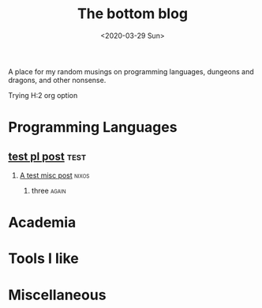 #+TITLE: The bottom blog
#+DATE: <2020-03-29 Sun>
# #+SUBTITLE: Notes from the tooonnn
#+OPTIONS: H:2 toc:nil num:nil

A place for my random musings on programming languages, dungeons and dragons,
and other nonsense.

Trying H:2 org option


* Programming Languages

** [[file:testPL.org][test pl post]]                                                        :test:
***  [[file:testMisc.org][A test misc post]]                                                 :nixos:
**** three                                                            :again:

* Academia

* Tools I like

* Miscellaneous
